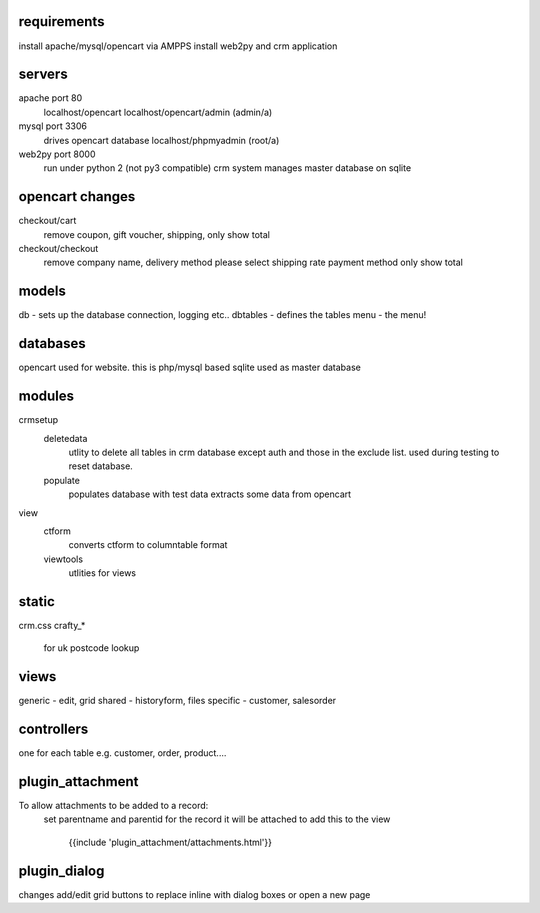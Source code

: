 requirements
------------

install apache/mysql/opencart via AMPPS
install web2py and crm application

servers
-------

apache port 80
	localhost/opencart
	localhost/opencart/admin (admin/a)
mysql port 3306
	drives opencart database
	localhost/phpmyadmin (root/a)
web2py port 8000
	run under python 2 (not py3 compatible)
	crm system manages master database on sqlite


opencart changes
----------------

checkout/cart
	remove coupon, gift voucher, shipping, only show total
checkout/checkout
	remove company name, delivery method please select shipping rate
	payment method
	only show total

models
------

db - sets up the database connection, logging etc..
dbtables - defines the tables
menu - the menu!

databases
---------

opencart used for website. this is php/mysql based
sqlite used as master database

modules
-------

crmsetup
	deletedata
		utlity to delete all tables in crm database except auth and those in the exclude list.
		used during testing to reset database.
	populate
		populates database with test data
		extracts some data from opencart

view
	ctform
		converts ctform to columntable format
	viewtools
		utlities for views

static
------

crm.css
crafty_*
	for uk postcode lookup

views
-----

generic - edit, grid
shared - historyform, files
specific - customer, salesorder

controllers
-----------

one for each table e.g. customer, order, product....

plugin_attachment
-----------------

To allow attachments to be added to a record:
	set parentname and parentid for the record it will be attached to
	add this to the view
		{{include 'plugin_attachment/attachments.html'}}
	
plugin_dialog
-------------

changes add/edit grid buttons to replace inline with dialog boxes or open a new page